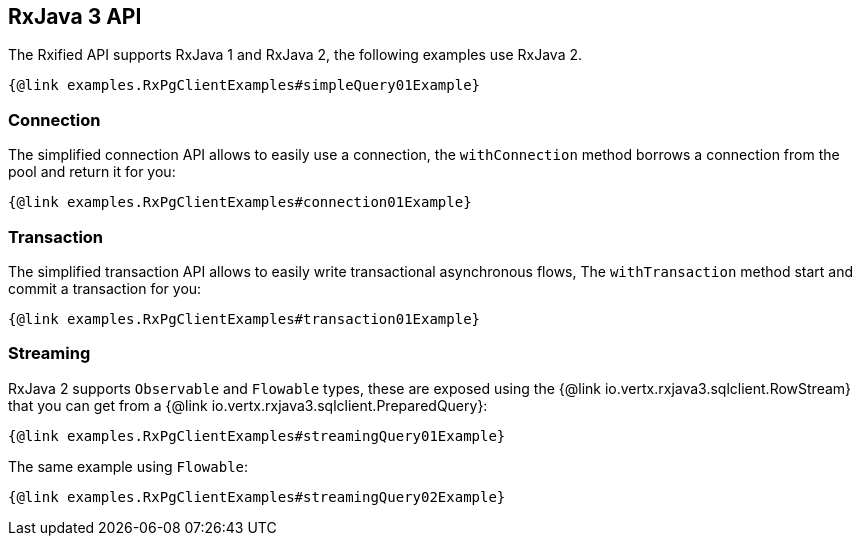 == RxJava 3 API

The Rxified API supports RxJava 1 and RxJava 2, the following examples use RxJava 2.

[source,java]
----
{@link examples.RxPgClientExamples#simpleQuery01Example}
----

=== Connection

The simplified connection API allows to easily use a connection, the `withConnection` method borrows
a connection from the pool and return it for you:

[source,java]
----
{@link examples.RxPgClientExamples#connection01Example}
----

=== Transaction

The simplified transaction API allows to easily write transactional asynchronous flows, The `withTransaction`
method start and commit a transaction for you:

[source,java]
----
{@link examples.RxPgClientExamples#transaction01Example}
----

=== Streaming

RxJava 2 supports `Observable` and `Flowable` types, these are exposed using
the {@link io.vertx.rxjava3.sqlclient.RowStream} that you can get
from a {@link io.vertx.rxjava3.sqlclient.PreparedQuery}:

[source,java]
----
{@link examples.RxPgClientExamples#streamingQuery01Example}
----

The same example using `Flowable`:

[source,java]
----
{@link examples.RxPgClientExamples#streamingQuery02Example}
----
